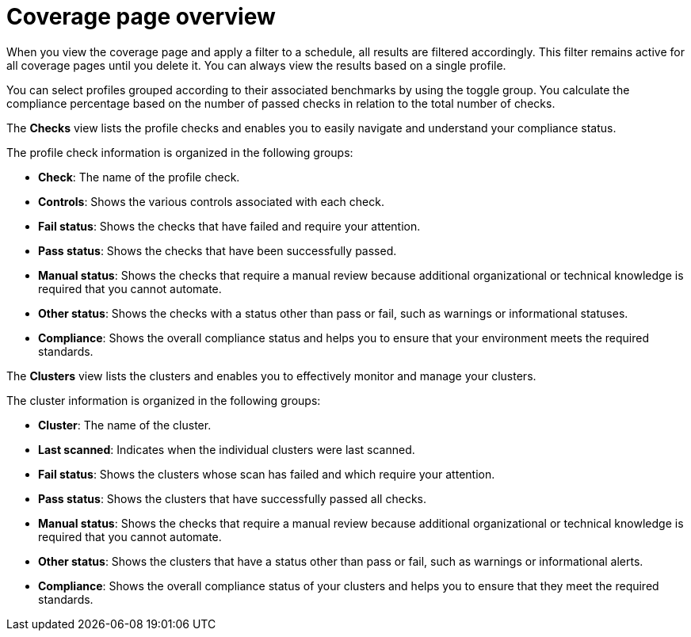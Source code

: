 // Module included in the following assemblies:
//
// * operating/manage-compliance/creating-and-managing-compliance-scan-schedules.adoc

:_mod-docs-content-type: CONCEPT
[id="coverage-page-overview_{context}"]
= Coverage page overview

When you view the coverage page and apply a filter to a schedule, all results are filtered accordingly. This filter remains active for all coverage pages until you delete it. You can always view the results based on a single profile. 

You can select profiles grouped according to their associated benchmarks by using the toggle group. You calculate the compliance percentage based on the number of passed checks in relation to the total number of checks.

The *Checks* view lists the profile checks and enables you to easily navigate and understand your compliance status.

The profile check information is organized in the following groups:

* *Check*: The name of the profile check.
* *Controls*: Shows the various controls associated with each check.
* *Fail status*: Shows the checks that have failed and require your attention.
* *Pass status*: Shows the checks that have been successfully passed.
* *Manual status*: Shows the checks that require a manual review because additional organizational or technical knowledge is required that you cannot automate.
* *Other status*: Shows the checks with a status other than pass or fail, such as warnings or informational statuses.
* *Compliance*: Shows the overall compliance status and helps you to ensure that your environment meets the required standards.

The *Clusters* view lists the clusters and enables you to effectively monitor and manage your clusters.

The cluster information is organized in the following groups:

* *Cluster*: The name of the cluster.
* *Last scanned*: Indicates when the individual clusters were last scanned.
* *Fail status*: Shows the clusters whose scan has failed and which require your attention.
* *Pass status*: Shows the clusters that have successfully passed all checks.
* *Manual status*: Shows the checks that require a manual review because additional organizational or technical knowledge is required that you cannot automate.
* *Other status*: Shows the clusters that have a status other than pass or fail, such as warnings or informational alerts.
* *Compliance*: Shows the overall compliance status of your clusters and helps you to ensure that they meet the required standards.